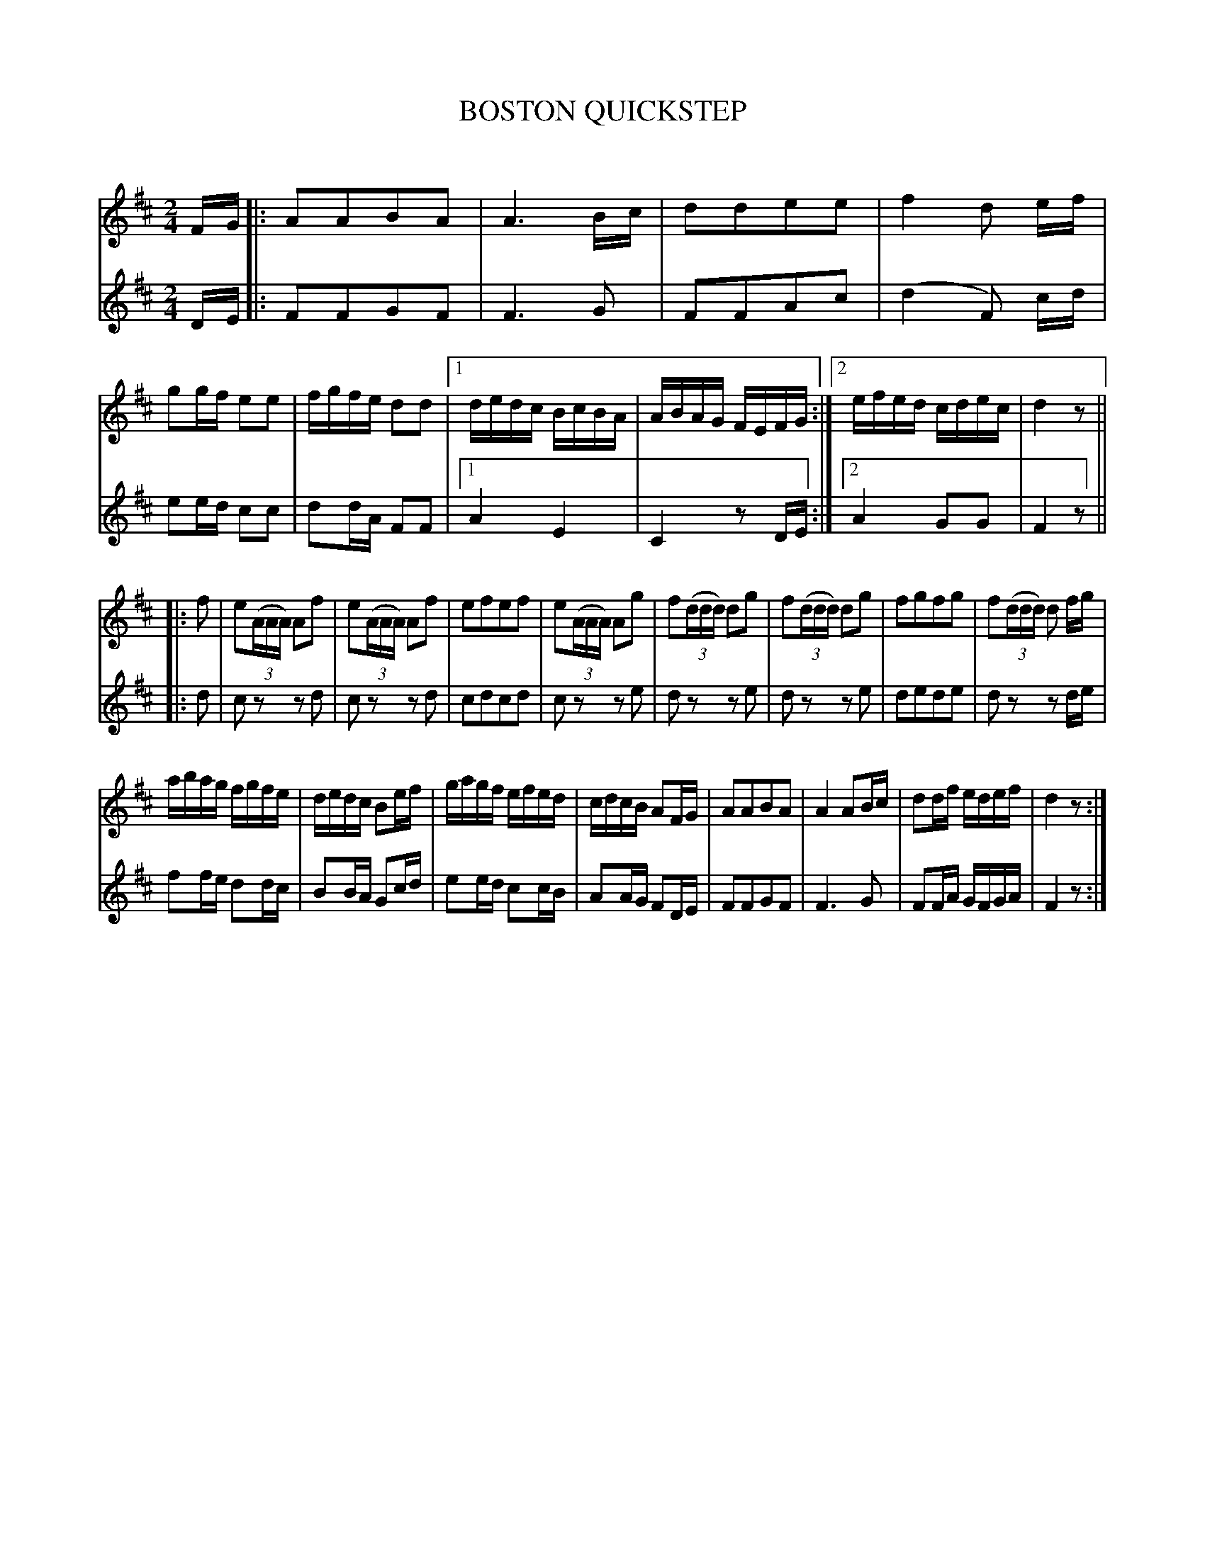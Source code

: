 X: 30301
T: BOSTON QUICKSTEP
C:
%R: quickstep, march
B: Elias Howe "The Musician's Companion" Part 3 1844 p.30
S: http://imslp.org/wiki/The_Musician's_Companion_(Howe,_Elias)
S: https://archive.org/stream/firstthirdpartof03howe/#page/66/mode/1up
Z: 2016 John Chambers <jc:trillian.mit.edu>
M: 2/4
L: 1/16
K: D
% - - - - - - - - - - - - - - - - - - - - - - - - -
% Voice 1 formatted for a small-scale print version.
V: 1 staves=2
FG |:\
A2A2B2A2 | A6 Bc |\
d2d2e2e2 | f4 d2 ef |\
g2gf e2e2 | fgfe d2d2 |\
[1 dedc BcBA | ABAG FEFG :|\
[2 efed cdec | d4 z2 ||
|: f2 |\
e2(3(AAA) A2f2 | e2(3(AAA) A2f2 |\
e2f2e2f2 | e2(3(AAA) A2g2 |\
f2(3(ddd) d2g2 | f2(3(ddd) d2g2 |\
f2g2f2g2 | f2(3(ddd) d2 fg |
abag fgfe | dedc B2ef |\
gagf efed | cdcB A2FG |\
A2A2B2A2 | A4 A2Bc |\
d2df edef | d4 z2 :|
% - - - - - - - - - - - - - - - - - - - - - - - - -
% Voice 2 preserves the original staff breaks.
V: 2
DE |:\
F2F2G2F2 | F6 G2 | F2F2A2c2 | (d4 F2) cd |\
e2ed c2c2 | d2dA F2F2 |[1 A4 E4 |
C4 z2DE :|[2 A4 G2G2 | F4 z2 || \
|: d2 |\
c2z2 z2d2 | c2z2 z2d2 | c2d2c2d2 | c2z2 z2e2 |
d2z2 z2e2 | d2z2 z2e2 | d2e2d2e2 |\
d2z2 z2de | f2fe d2dc | B2BA G2cd |
e2ed c2cB | A2AG F2DE | F2F2G2F2 |\
F6 G2 | F2FA GFGA | F4 z2 :|
% - - - - - - - - - - - - - - - - - - - - - - - - -
